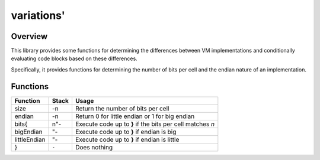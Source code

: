 ===========
variations'
===========

--------
Overview
--------
This library provides some functions for determining the differences between
VM implementations and conditionally evaluating code blocks based on these
differences.

Specifically, it provides functions for determining the number of bits per
cell and the endian nature of an implementation.


---------
Functions
---------

+--------------+-------+------------------------------------------------+
| Function     | Stack | Usage                                          |
+==============+=======+================================================+
| size         | -n    | Return the number of bits per cell             |
+--------------+-------+------------------------------------------------+
| endian       | -n    | Return 0 for little endian or 1 for big endian |
+--------------+-------+------------------------------------------------+
| bits{        | n"-   | Execute code up to **}** if the bits per cell  |
|              |       | matches *n*                                    |
+--------------+-------+------------------------------------------------+
| bigEndian    | "-    | Execute code up to **}** if endian is big      |
+--------------+-------+------------------------------------------------+
| littleEndian | "-    | Execute code up to **}** if endian is little   |
+--------------+-------+------------------------------------------------+
| }            | ``-`` | Does nothing                                   |
+--------------+-------+------------------------------------------------+

